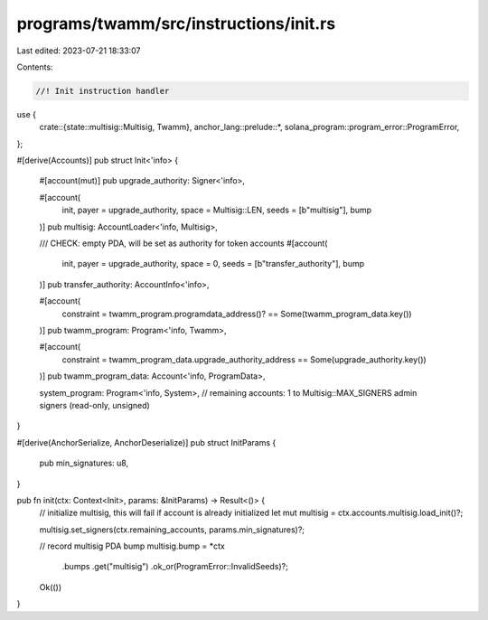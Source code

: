 programs/twamm/src/instructions/init.rs
=======================================

Last edited: 2023-07-21 18:33:07

Contents:

.. code-block:: rs

    //! Init instruction handler

use {
    crate::{state::multisig::Multisig, Twamm},
    anchor_lang::prelude::*,
    solana_program::program_error::ProgramError,
};

#[derive(Accounts)]
pub struct Init<'info> {
    #[account(mut)]
    pub upgrade_authority: Signer<'info>,

    #[account(
        init,
        payer = upgrade_authority,
        space = Multisig::LEN,
        seeds = [b"multisig"],
        bump
    )]
    pub multisig: AccountLoader<'info, Multisig>,

    /// CHECK: empty PDA, will be set as authority for token accounts
    #[account(
        init,
        payer = upgrade_authority,
        space = 0,
        seeds = [b"transfer_authority"],
        bump
    )]
    pub transfer_authority: AccountInfo<'info>,

    #[account(
        constraint = twamm_program.programdata_address()? == Some(twamm_program_data.key())
    )]
    pub twamm_program: Program<'info, Twamm>,

    #[account(
        constraint = twamm_program_data.upgrade_authority_address == Some(upgrade_authority.key())
    )]
    pub twamm_program_data: Account<'info, ProgramData>,

    system_program: Program<'info, System>,
    // remaining accounts: 1 to Multisig::MAX_SIGNERS admin signers (read-only, unsigned)
}

#[derive(AnchorSerialize, AnchorDeserialize)]
pub struct InitParams {
    pub min_signatures: u8,
}

pub fn init(ctx: Context<Init>, params: &InitParams) -> Result<()> {
    // initialize multisig, this will fail if account is already initialized
    let mut multisig = ctx.accounts.multisig.load_init()?;

    multisig.set_signers(ctx.remaining_accounts, params.min_signatures)?;

    // record multisig PDA bump
    multisig.bump = *ctx
        .bumps
        .get("multisig")
        .ok_or(ProgramError::InvalidSeeds)?;

    Ok(())
}


